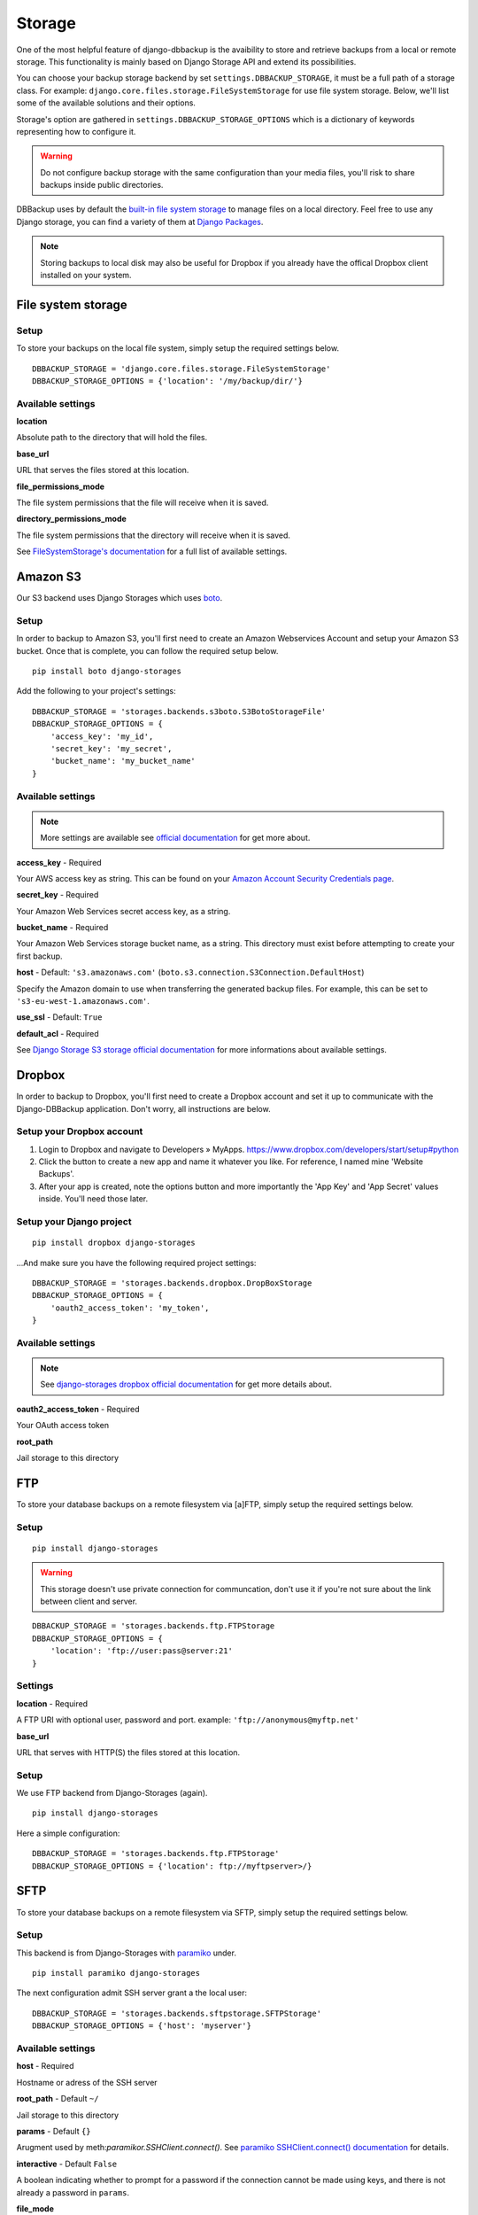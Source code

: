 Storage
=======

One of the most helpful feature of django-dbbackup is the avaibility to store
and retrieve backups from a local or remote storage. This functionality is
mainly based on Django Storage API and extend its possibilities.

You can choose your backup storage backend by set ``settings.DBBACKUP_STORAGE``,
it must be a full path of a storage class. For example:
``django.core.files.storage.FileSystemStorage`` for use file system storage.
Below, we'll list some of the available solutions and their options.

Storage's option are gathered in ``settings.DBBACKUP_STORAGE_OPTIONS`` which
is a dictionary of keywords representing how to configure it.

.. warning::

    Do not configure backup storage with the same configuration than your media
    files, you'll risk to share backups inside public directories.

DBBackup uses by default the `built-in file system storage`_ to manage files on
a local directory. Feel free to use any Django storage, you can find a variety
of them at `Django Packages`_.

.. _`built-in file system storage`: https://docs.djangoproject.com/en/1.8/ref/files/storage/#the-filesystemstorage-class
.. _`Django Packages`: https://djangopackages.org/grids/g/storage-backends/

.. note::

    Storing backups to local disk may also be useful for Dropbox if you
    already have the offical Dropbox client installed on your system.

File system storage
-------------------

Setup
~~~~~

To store your backups on the local file system, simply setup the required
settings below. ::

    DBBACKUP_STORAGE = 'django.core.files.storage.FileSystemStorage'
    DBBACKUP_STORAGE_OPTIONS = {'location': '/my/backup/dir/'}


Available settings
~~~~~~~~~~~~~~~~~~

**location** 

Absolute path to the directory that will hold the files.

**base_url** 

URL that serves the files stored at this location.

**file_permissions_mode**

The file system permissions that the file will receive when it is saved.

**directory_permissions_mode**

The file system permissions that the directory will receive when it is saved.

See `FileSystemStorage's documentation`_ for a full list of available settings.

.. _`FileSystemStorage's documentation`: https://docs.djangoproject.com/en/1.9/ref/files/storage/#the-filesystemstorage-class

Amazon S3
---------

Our S3 backend uses Django Storages which uses `boto`_.

.. _`boto`: http://docs.pythonboto.org/en/latest/#

Setup
~~~~~

In order to backup to Amazon S3, you'll first need to create an Amazon
Webservices Account and setup your Amazon S3 bucket. Once that is
complete, you can follow the required setup below. ::

    pip install boto django-storages

Add the following to your project's settings: ::

    DBBACKUP_STORAGE = 'storages.backends.s3boto.S3BotoStorageFile'
    DBBACKUP_STORAGE_OPTIONS = {
        'access_key': 'my_id',
        'secret_key': 'my_secret',
        'bucket_name': 'my_bucket_name'
    }

Available settings
~~~~~~~~~~~~~~~~~~

.. note::

    More settings are available see `official documentation`_ for get more about.

.. _`official documentation`: https://django-storages.readthedocs.io/en/latest/backends/amazon-S3.html

**access_key** - Required

Your AWS access key as string. This can be found on your `Amazon Account
Security Credentials page`_.

.. _`Amazon Account Security Credentials page`: https://console.aws.amazon.com/iam/home#security_credential

**secret_key** - Required

Your Amazon Web Services secret access key, as a string.

**bucket_name** - Required

Your Amazon Web Services storage bucket name, as a string. This directory must
exist before attempting to create your first backup.

**host** - Default: ``'s3.amazonaws.com'`` (``boto.s3.connection.S3Connection.DefaultHost``)

Specify the Amazon domain to use when transferring the generated backup files.
For example, this can be set to ``'s3-eu-west-1.amazonaws.com'``.

**use_ssl** - Default: ``True``


**default_acl** - Required

See `Django Storage S3 storage official documentation`_ for more informations
about available settings.

.. _`Django Storage S3 storage official documentation`: http://django-storages.readthedocs.io/en/latest/backends/amazon-S3.html


Dropbox
-------

In order to backup to Dropbox, you'll first need to create a Dropbox account
and set it up to communicate with the Django-DBBackup application. Don't
worry, all instructions are below.

Setup your Dropbox account
~~~~~~~~~~~~~~~~~~~~~~~~~~

1. Login to Dropbox and navigate to Developers » MyApps.
   https://www.dropbox.com/developers/start/setup#python

2. Click the button to create a new app and name it whatever you like.
   For reference, I named mine 'Website Backups'.

3. After your app is created, note the options button and more
   importantly the 'App Key' and 'App Secret' values inside. You'll need
   those later.

Setup your Django project
~~~~~~~~~~~~~~~~~~~~~~~~~

::

    pip install dropbox django-storages

...And make sure you have the following required project settings: ::


    DBBACKUP_STORAGE = 'storages.backends.dropbox.DropBoxStorage
    DBBACKUP_STORAGE_OPTIONS = {
        'oauth2_access_token': 'my_token',
    }

Available settings
~~~~~~~~~~~~~~~~~~

.. note::

    See `django-storages dropbox official documentation`_ for get more details about.

.. _`django-storages dropbox official documentation`: https://django-storages.readthedocs.io/en/latest/backends/dropbox.html

**oauth2_access_token** - Required

Your OAuth access token

**root_path**

Jail storage to this directory

FTP
---

To store your database backups on a remote filesystem via [a]FTP, simply
setup the required settings below.

Setup
~~~~~
::

    pip install django-storages


.. warning::

    This storage doesn't use private connection for communcation, don't use it
    if you're not sure about the link between client and server.

::

    DBBACKUP_STORAGE = 'storages.backends.ftp.FTPStorage
    DBBACKUP_STORAGE_OPTIONS = {
        'location': 'ftp://user:pass@server:21'
    }

Settings
~~~~~~~~

**location** -  Required

A FTP URI with optional user, password and port. example: ``'ftp://anonymous@myftp.net'``

**base_url**

URL that serves with HTTP(S) the files stored at this location.

Setup
~~~~~

We use FTP backend from Django-Storages (again). ::

    pip install django-storages

Here a simple configuration: ::

    DBBACKUP_STORAGE = 'storages.backends.ftp.FTPStorage'
    DBBACKUP_STORAGE_OPTIONS = {'location': ftp://myftpserver>/}

SFTP
----

To store your database backups on a remote filesystem via SFTP, simply
setup the required settings below.

Setup
~~~~~

This backend is from Django-Storages with `paramiko`_ under. ::

    pip install paramiko django-storages

.. _`paramiko`: http://www.paramiko.org/ 

The next configuration admit SSH server grant a the local user: ::

    DBBACKUP_STORAGE = 'storages.backends.sftpstorage.SFTPStorage'
    DBBACKUP_STORAGE_OPTIONS = {'host': 'myserver'}


.. _`paramiko SSHClient.connect() documentation`: http://docs.paramiko.org/en/latest/api/client.html#paramiko.client.SSHClient.connect

Available settings
~~~~~~~~~~~~~~~~~~

**host** - Required

Hostname or adress of the SSH server

**root_path** - Default ``~/``

Jail storage to this directory

**params** - Default ``{}``

Arugment used by meth:`paramikor.SSHClient.connect()`.
See `paramiko SSHClient.connect() documentation`_ for details.

**interactive** - Default ``False``

A boolean indicating whether to prompt for a password if the connection cannot
be made using keys, and there is not already a password in ``params``.

**file_mode**

UID of the account that should be set as owner of the files on the remote.

**dir_mode**

GID of the group that should be set on the files on the remote host.

**known_host_file**

Absolute path of know host file, if it isn't set ``"~/.ssh/known_hosts"`` will be used.
